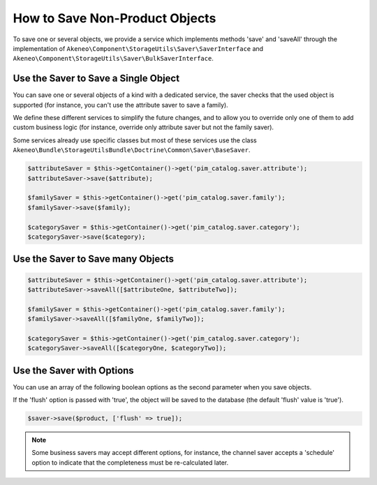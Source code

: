 How to Save Non-Product Objects
===============================

To save one or several objects, we provide a service which implements methods 'save' and 'saveAll' through the implementation of ``Akeneo\Component\StorageUtils\Saver\SaverInterface`` and ``Akeneo\Component\StorageUtils\Saver\BulkSaverInterface``.

Use the Saver to Save a Single Object
-------------------------------------

You can save one or several objects of a kind with a dedicated service, the saver checks that the used object is supported (for instance, you can't use the attribute saver to save a family).

We define these different services to simplify the future changes, and to allow you to override only one of them to add custom business logic (for instance, override only attribute saver but not the family saver).

Some services already use specific classes but most of these services use the class ``Akeneo\Bundle\StorageUtilsBundle\Doctrine\Common\Saver\BaseSaver``.

.. code-block:: php

    $attributeSaver = $this->getContainer()->get('pim_catalog.saver.attribute');
    $attributeSaver->save($attribute);

    $familySaver = $this->getContainer()->get('pim_catalog.saver.family');
    $familySaver->save($family);

    $categorySaver = $this->getContainer()->get('pim_catalog.saver.category');
    $categorySaver->save($category);

Use the Saver to Save many Objects
----------------------------------

.. code-block:: php

    $attributeSaver = $this->getContainer()->get('pim_catalog.saver.attribute');
    $attributeSaver->saveAll([$attributeOne, $attributeTwo]);

    $familySaver = $this->getContainer()->get('pim_catalog.saver.family');
    $familySaver->saveAll([$familyOne, $familyTwo]);

    $categorySaver = $this->getContainer()->get('pim_catalog.saver.category');
    $categorySaver->saveAll([$categoryOne, $categoryTwo]);

Use the Saver with Options
--------------------------

You can use an array of the following boolean options as the second parameter when you save objects.

If the 'flush' option is passed with 'true', the object will be saved to the database (the default 'flush' value is 'true').

.. code-block:: php

    $saver->save($product, ['flush' => true]);

.. note::

    Some business savers may accept different options, for instance, the channel saver accepts a 'schedule' option to indicate that the completeness must be re-calculated later.
